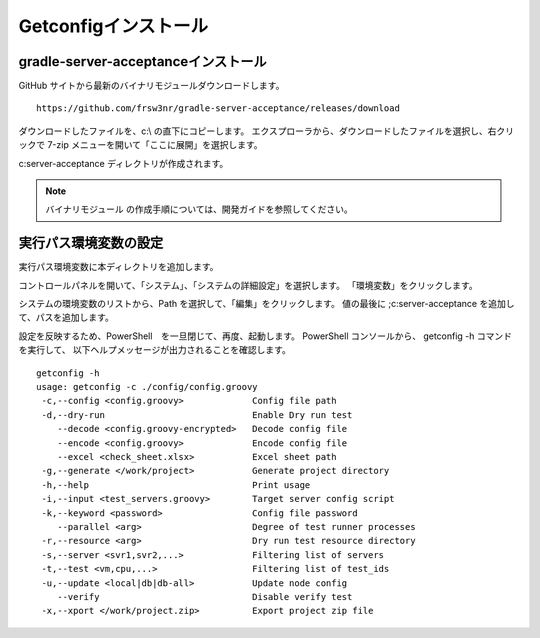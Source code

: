 Getconfigインストール
=====================

gradle-server-acceptanceインストール
------------------------------------

GitHub サイトから最新のバイナリモジュールダウンロードします。

::

   https://github.com/frsw3nr/gradle-server-acceptance/releases/download

ダウンロードしたファイルを、c:\\ の直下にコピーします。
エクスプローラから、ダウンロードしたファイルを選択し、右クリックで 
7-zip メニューを開いて「ここに展開」を選択します。

c:\server-acceptance ディレクトリが作成されます。

.. note::

   バイナリモジュール の作成手順については、開発ガイドを参照してください。


実行パス環境変数の設定
----------------------

実行パス環境変数に本ディレクトリを追加します。

コントロールパネルを開いて、「システム」、「システムの詳細設定」を選択します。
「環境変数」をクリックします。

システムの環境変数のリストから、Path を選択して、「編集」をクリックします。
値の最後に ;c:\server-acceptance を追加して、パスを追加します。

設定を反映するため、PowerShell　を一旦閉じて、再度、起動します。
PowerShell コンソールから、 getconfig -h コマンドを実行して、
以下ヘルプメッセージが出力されることを確認します。


::

   getconfig -h
   usage: getconfig -c ./config/config.groovy
    -c,--config <config.groovy>             Config file path
    -d,--dry-run                            Enable Dry run test
       --decode <config.groovy-encrypted>   Decode config file
       --encode <config.groovy>             Encode config file
       --excel <check_sheet.xlsx>           Excel sheet path
    -g,--generate </work/project>           Generate project directory
    -h,--help                               Print usage
    -i,--input <test_servers.groovy>        Target server config script
    -k,--keyword <password>                 Config file password
       --parallel <arg>                     Degree of test runner processes
    -r,--resource <arg>                     Dry run test resource directory
    -s,--server <svr1,svr2,...>             Filtering list of servers
    -t,--test <vm,cpu,...>                  Filtering list of test_ids
    -u,--update <local|db|db-all>           Update node config
       --verify                             Disable verify test
    -x,--xport </work/project.zip>          Export project zip file
